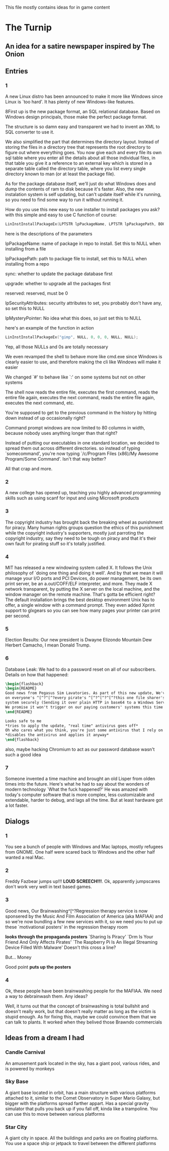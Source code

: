 This file mostly contains ideas for in game content

* The Turnip
** An idea for a satire newspaper inspired by The Onion
** Entries
*** 1
A new Linux distro has been announced to make it more like Windows since Linux is `too hard'. It has plenty of new Windows-like features.

8First up is the new package format, an SQL relational database. Based on Windows design principals, those make the perfect package format.

The structure is so damn easy and transparent we had to invent an XML to SQL converter to use it.

We also simplified the part that determines the directory layout. Instead of storing the files in a directory tree that represents the root directory to
figure out where everything goes. You now give each and every file its own sql table where you enter all the details about all those individual files,
in that table you give it a reference to an external key which is stored in a separate table called the directory table, where you list every single
directory known to man (or at least the package file).

As for the package database itself, we'll just do what Windows does and dump the contents of ram to disk because it's faster.
Also, the new instalation system is self updating, but can't update itself while it's running, so you need to find some way to run it without running it.

How do you use this new easy to use installer to install packages you ask? with this simple and easy to use C function of course:

#+BEGIN_SRC C
LinInstInstallPackageEx(LPTSTR lpPackageName, LPTSTR lpPackagePath, BOOL sync, BOOL upgrade, DWORD reserved, LPSECURITY_ATTRIBUTES lpSecurityAttributes, LPMYSTERY lpMysteryPointer);
#+END_SRC

here is the descriptions of the parameters

lpPackageName: name of package in repo to install. Set this to NULL when installing from a file

lpPackagePath: path to package file to install, set this to NULL when installing from a repo

sync: whether to update the package database first

upgrade: whether to upgrade all the packages first

reserved: reserved, must be 0

lpSecurityAttributes: security attributes to set, you probably don't have any, so set this to NULL

lpMysteryPointer: No idea what this does, so just set this to NULL

here's an example of the function in action

#+begin_src C
LinInstInstallPackageEx("gimp", NULL, 0, 0, 0, NULL, NULL);
#+end_src

Yep, all those NULLs and 0s are totally necessary

We even revamped the shell to behave more like cmd.exe since Windows is clearly easier to use, and therefore making the cli like Windows will make it easier

We changed `#' to behave like `:' on some systems but not on other systems

The shell now reads the entire file, executes the first command, reads the entire file again, executes the next command, reads the entire file again, executes the next command, etc.

You're supposed to get to the previous command in the history by hitting down instead of up occasionally right?

Command prompt windows are now limited to 80 columns in width, because nobody uses anything longer than that right?

Instead of putting our executables in one standard location, we decided to spread them out across different directories. so instead of typing `somecommand',
you're now typing `/c/Program Files (x86)/My Awesome Program/Some Command'. Isn't that way better?

All that crap and more.
*** 2
A new college has opened up, teaching you highly advanced programming skills such as using scanf for input and using Microsoft products
*** 3
The copyright industry has brought back the breaking wheel as punishment for piracy. Many human rights groups question the ethics of this punishment while the copyright industry's supporters,
mostly just parroting the copyright industry,
say they need to be tough on piracy and that it's their own fault for pirating stuff so it's totally justified.
*** 4
MIT has released a new windowing system called X. It follows the Unix philosophy of `doing one thing and doing it well'.
And by that we mean it will manage your I/O ports and PCI Devices, do power management, be its own print server,
be an a.out/COFF/ELF interpreter, and more. They made X network transparent, by putting the X server on the local machine,
and the window manager on the remote machine. That's gotta be efficient right? The default installation brings the best desktop
environment Unix has to offer, a single window with a command prompt. They even added Xprint support to glxgears so you can see
how many pages your printer can print per second.
*** 5
Election Results: Our new president is Dwayne Elizondo Mountain Dew Herbert Camacho, I mean Donald Trump.
*** 6

Database Leak: We had to do a password reset on all of our subscribers. Details on how that happened:

#+begin_src latex :exports code
\begin{flashback}
\begin{README}
Good news from Pegasus Sim Lavatories. As part of this new update, We've included a password harvester as "DRM" that will run
on everyone's ^[^?^[^?every pirate's ^[^?^[^?^[^?this one file sharer's system. It transfers their password database to a secure
system securely (Sending it over plain HTTP in base64 to a Windows Server with RDP exposed to the world is considered "secure" right?).
We promise it won't trigger on our paying customers' systems this time (Not that we actually fixed that). Enjoy our new update!!!^Xh^?Just a normal update, nothing to see here
\end{README}

Looks safe to me
*tries to apply the update, "real time" antivirus goes off*
Oh who cares what you think, you're just some antivirus that I rely on
*disables the antivirus and applies it anyway*
\end{flashback}
#+end_src
also, maybe hacking Chromium to act as our password database wasn't such a good idea
*** 7
Someone invented a time machine and brought an old Lisper from olden times into the future.
Here's what he had to say about the wonders of modern technology
`What the fuck happened?'
He was amazed with today's computer software that is more complex, less customizable and extendable, harder to debug, and lags all the time. But at least hardware got a lot faster.
** Dialogs
*** 1
You see a bunch of people with Windows and Mac laptops, mostly refugees from GNOME. One half were scared back to Windows and the other half wanted a real Mac.
*** 2
Freddy Fazbear jumps up!!! *LOUD SCREECH!!!*. Ok, apparently jumpscares don't work very well in text based games.
*** 3
Good news, Our Brainwashing^[^?Regression therapy service is now sponsered by the Music And Film Association of America (aka MAFIAA)
and so we're now bundling a few new services with it, so we need you to put up these `motivational posters' in the regression therapy room

*looks through the propaganda posters*
`Sharing Is Piracy'
`Drm Is Your Friend And Only Affects Pirates'
`The Raspberry Pi Is An Illegal Streaming Device Filled With Malware'
Doesn't this cross a line?

But... Money

Good point *puts up the posters*
*** 4
Ok, these people have been brainwashing people for the MAFIAA. We need a way to debrainwash them. Any ideas?

Well, it turns out that the concept of brainwashing is total bullshit and doesn't really work, but that doesn't really matter
as long as the victim is stupid enough. As for fixing this, maybe we could convince them that we can talk to plants.
It worked when they belived those Brawndo commercials
** Ideas from a dream I had
*** Candle Carnival
An amusement park located in the sky, has a giant pool, various rides, and is powered by monkeys
*** Sky Base
A giant base located in orbit, has a main structure with various platforms attached to it, similar to the Comet Observatory in Super Mario Galaxy, but bigger with the platforms
spread farther appart. Has a special gravity simulator that pulls you back up if you fall off, kinda like a trampoline. You can use this to move between various platforms
*** Star City
A giant city in space. All the buildings and parks are on floating platforms. You use a space ship or jetpack to travel between the different platforms
